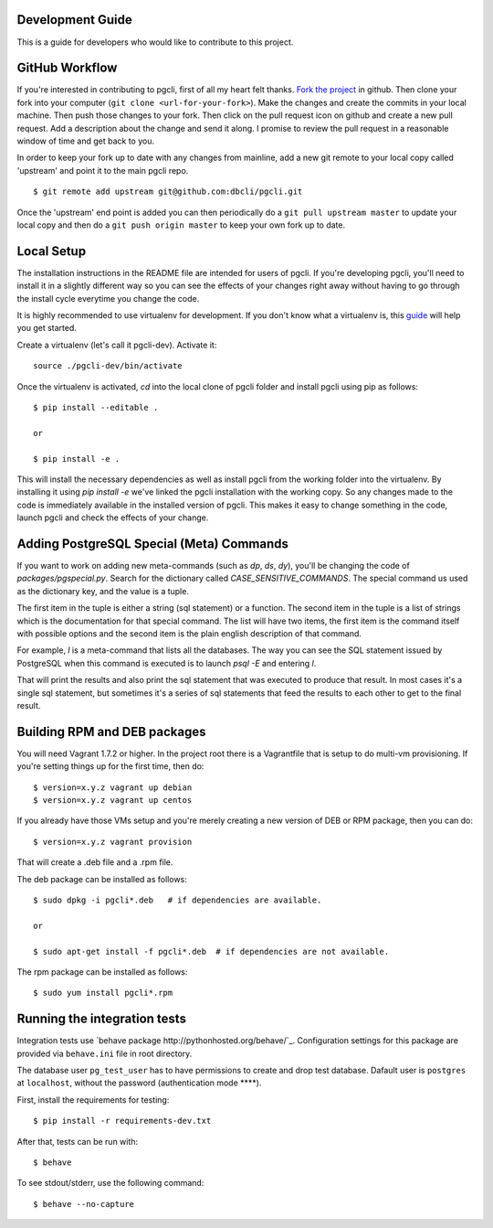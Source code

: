 Development Guide
-----------------
This is a guide for developers who would like to contribute to this project.

GitHub Workflow
------------

If you're interested in contributing to pgcli, first of all my heart felt
thanks. `Fork the project <https://github.com/dbcli/pgcli>`_ in github.  Then
clone your fork into your computer (``git clone <url-for-your-fork>``).  Make
the changes and create the commits in your local machine. Then push those
changes to your fork. Then click on the pull request icon on github and create
a new pull request. Add a description about the change and send it along. I
promise to review the pull request in a reasonable window of time and get back
to you. 

In order to keep your fork up to date with any changes from mainline, add a new
git remote to your local copy called 'upstream' and point it to the main pgcli
repo.

:: 

   $ git remote add upstream git@github.com:dbcli/pgcli.git

Once the 'upstream' end point is added you can then periodically do a ``git
pull upstream master`` to update your local copy and then do a ``git push
origin master`` to keep your own fork up to date. 

Local Setup
-----------

The installation instructions in the README file are intended for users of
pgcli. If you're developing pgcli, you'll need to install it in a slightly
different way so you can see the effects of your changes right away without
having to go through the install cycle everytime you change the code.

It is highly recommended to use virtualenv for development. If you don't know
what a virtualenv is, this `guide <http://docs.python-guide.org/en/latest/dev/virtualenvs/#virtual-environments>`_
will help you get started.

Create a virtualenv (let's call it pgcli-dev). Activate it:

::

    source ./pgcli-dev/bin/activate

Once the virtualenv is activated, `cd` into the local clone of pgcli folder
and install pgcli using pip as follows:

::

    $ pip install --editable .

    or

    $ pip install -e .

This will install the necessary dependencies as well as install pgcli from the
working folder into the virtualenv. By installing it using `pip install -e`
we've linked the pgcli installation with the working copy. So any changes made
to the code is immediately available in the installed version of pgcli. This
makes it easy to change something in the code, launch pgcli and check the
effects of your change. 

Adding PostgreSQL Special (Meta) Commands
-----------------------------------------

If you want to work on adding new meta-commands (such as `\dp`, `\ds`, `dy`),
you'll be changing the code of `packages/pgspecial.py`. Search for the
dictionary called `CASE_SENSITIVE_COMMANDS`. The special command us used as
the dictionary key, and the value is a tuple.

The first item in the tuple is either a string (sql statement) or a function.
The second item in the tuple is a list of strings which is the documentation
for that special command. The list will have two items, the first item is the
command itself with possible options and the second item is the plain english
description of that command.

For example, `\l` is a meta-command that lists all the databases. The way you
can see the SQL statement issued by PostgreSQL when this command is executed
is to launch `psql -E` and entering `\l`.

That will print the results and also print the sql statement that was executed
to produce that result. In most cases it's a single sql statement, but sometimes
it's a series of sql statements that feed the results to each other to get to
the final result.

Building RPM and DEB packages
-----------------------------

You will need Vagrant 1.7.2 or higher. In the project root there is a
Vagrantfile that is setup to do multi-vm provisioning. If you're setting things
up for the first time, then do: 

::

    $ version=x.y.z vagrant up debian
    $ version=x.y.z vagrant up centos

If you already have those VMs setup and you're merely creating a new version of
DEB or RPM package, then you can do: 

::

    $ version=x.y.z vagrant provision

That will create a .deb file and a .rpm file. 

The deb package can be installed as follows:

::

    $ sudo dpkg -i pgcli*.deb   # if dependencies are available.
    
    or 

    $ sudo apt-get install -f pgcli*.deb  # if dependencies are not available.


The rpm package can be installed as follows:

::

    $ sudo yum install pgcli*.rpm

Running the integration tests
-----------------------------

Integration tests use `behave package http://pythonhosted.org/behave/`_.
Configuration settings for this package are provided via ``behave.ini`` file
in root directory.

The database user ``pg_test_user`` has to have permissions to create and drop
test database. Dafault user is ``postgres`` at ``localhost``, without the
password (authentication mode ****).

First, install the requirements for testing:

::

    $ pip install -r requirements-dev.txt

After that, tests can be run with:

::

    $ behave

To see stdout/stderr, use the following command:

::

    $ behave --no-capture

